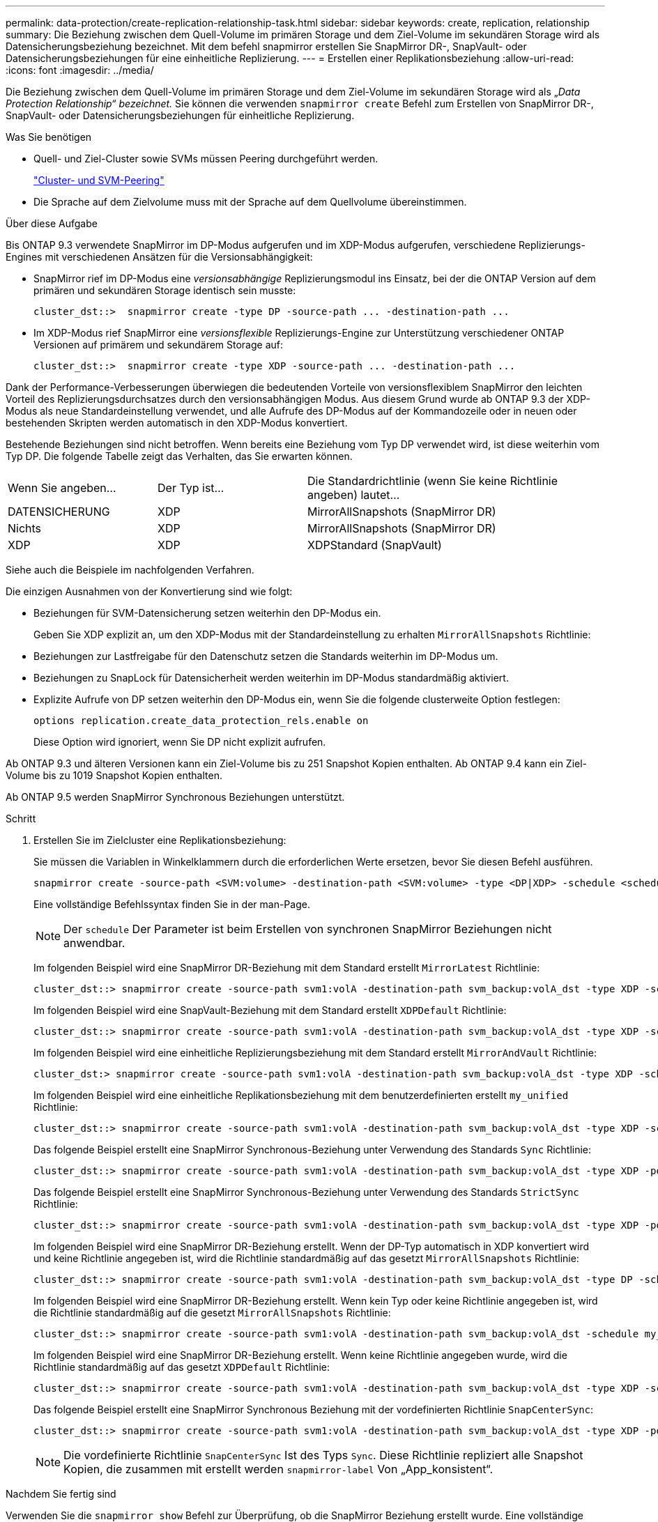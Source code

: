 ---
permalink: data-protection/create-replication-relationship-task.html 
sidebar: sidebar 
keywords: create, replication, relationship 
summary: Die Beziehung zwischen dem Quell-Volume im primären Storage und dem Ziel-Volume im sekundären Storage wird als Datensicherungsbeziehung bezeichnet. Mit dem befehl snapmirror erstellen Sie SnapMirror DR-, SnapVault- oder Datensicherungsbeziehungen für eine einheitliche Replizierung. 
---
= Erstellen einer Replikationsbeziehung
:allow-uri-read: 
:icons: font
:imagesdir: ../media/


[role="lead"]
Die Beziehung zwischen dem Quell-Volume im primären Storage und dem Ziel-Volume im sekundären Storage wird als „_Data Protection Relationship“ bezeichnet._ Sie können die verwenden `snapmirror create` Befehl zum Erstellen von SnapMirror DR-, SnapVault- oder Datensicherungsbeziehungen für einheitliche Replizierung.

.Was Sie benötigen
* Quell- und Ziel-Cluster sowie SVMs müssen Peering durchgeführt werden.
+
https://docs.netapp.com/us-en/ontap-sm-classic/peering/index.html["Cluster- und SVM-Peering"]

* Die Sprache auf dem Zielvolume muss mit der Sprache auf dem Quellvolume übereinstimmen.


.Über diese Aufgabe
Bis ONTAP 9.3 verwendete SnapMirror im DP-Modus aufgerufen und im XDP-Modus aufgerufen, verschiedene Replizierungs-Engines mit verschiedenen Ansätzen für die Versionsabhängigkeit:

* SnapMirror rief im DP-Modus eine _versionsabhängige_ Replizierungsmodul ins Einsatz, bei der die ONTAP Version auf dem primären und sekundären Storage identisch sein musste:
+
[listing]
----
cluster_dst::>  snapmirror create -type DP -source-path ... -destination-path ...
----
* Im XDP-Modus rief SnapMirror eine _versionsflexible_ Replizierungs-Engine zur Unterstützung verschiedener ONTAP Versionen auf primärem und sekundärem Storage auf:
+
[listing]
----
cluster_dst::>  snapmirror create -type XDP -source-path ... -destination-path ...
----


Dank der Performance-Verbesserungen überwiegen die bedeutenden Vorteile von versionsflexiblem SnapMirror den leichten Vorteil des Replizierungsdurchsatzes durch den versionsabhängigen Modus. Aus diesem Grund wurde ab ONTAP 9.3 der XDP-Modus als neue Standardeinstellung verwendet, und alle Aufrufe des DP-Modus auf der Kommandozeile oder in neuen oder bestehenden Skripten werden automatisch in den XDP-Modus konvertiert.

Bestehende Beziehungen sind nicht betroffen. Wenn bereits eine Beziehung vom Typ DP verwendet wird, ist diese weiterhin vom Typ DP. Die folgende Tabelle zeigt das Verhalten, das Sie erwarten können.

[cols="25,25,50"]
|===


| Wenn Sie angeben... | Der Typ ist... | Die Standardrichtlinie (wenn Sie keine Richtlinie angeben) lautet... 


 a| 
DATENSICHERUNG
 a| 
XDP
 a| 
MirrorAllSnapshots (SnapMirror DR)



 a| 
Nichts
 a| 
XDP
 a| 
MirrorAllSnapshots (SnapMirror DR)



 a| 
XDP
 a| 
XDP
 a| 
XDPStandard (SnapVault)

|===
Siehe auch die Beispiele im nachfolgenden Verfahren.

Die einzigen Ausnahmen von der Konvertierung sind wie folgt:

* Beziehungen für SVM-Datensicherung setzen weiterhin den DP-Modus ein.
+
Geben Sie XDP explizit an, um den XDP-Modus mit der Standardeinstellung zu erhalten `MirrorAllSnapshots` Richtlinie:

* Beziehungen zur Lastfreigabe für den Datenschutz setzen die Standards weiterhin im DP-Modus um.
* Beziehungen zu SnapLock für Datensicherheit werden weiterhin im DP-Modus standardmäßig aktiviert.
* Explizite Aufrufe von DP setzen weiterhin den DP-Modus ein, wenn Sie die folgende clusterweite Option festlegen:
+
[listing]
----
options replication.create_data_protection_rels.enable on
----
+
Diese Option wird ignoriert, wenn Sie DP nicht explizit aufrufen.



Ab ONTAP 9.3 und älteren Versionen kann ein Ziel-Volume bis zu 251 Snapshot Kopien enthalten. Ab ONTAP 9.4 kann ein Ziel-Volume bis zu 1019 Snapshot Kopien enthalten.

Ab ONTAP 9.5 werden SnapMirror Synchronous Beziehungen unterstützt.

.Schritt
. Erstellen Sie im Zielcluster eine Replikationsbeziehung:
+
Sie müssen die Variablen in Winkelklammern durch die erforderlichen Werte ersetzen, bevor Sie diesen Befehl ausführen.

+
[source, cli]
----
snapmirror create -source-path <SVM:volume> -destination-path <SVM:volume> -type <DP|XDP> -schedule <schedule> -policy <policy>
----
+
Eine vollständige Befehlssyntax finden Sie in der man-Page.

+
[NOTE]
====
Der `schedule` Der Parameter ist beim Erstellen von synchronen SnapMirror Beziehungen nicht anwendbar.

====
+
Im folgenden Beispiel wird eine SnapMirror DR-Beziehung mit dem Standard erstellt `MirrorLatest` Richtlinie:

+
[listing]
----
cluster_dst::> snapmirror create -source-path svm1:volA -destination-path svm_backup:volA_dst -type XDP -schedule my_daily -policy MirrorLatest
----
+
Im folgenden Beispiel wird eine SnapVault-Beziehung mit dem Standard erstellt `XDPDefault` Richtlinie:

+
[listing]
----
cluster_dst::> snapmirror create -source-path svm1:volA -destination-path svm_backup:volA_dst -type XDP -schedule my_daily -policy XDPDefault
----
+
Im folgenden Beispiel wird eine einheitliche Replizierungsbeziehung mit dem Standard erstellt `MirrorAndVault` Richtlinie:

+
[listing]
----
cluster_dst:> snapmirror create -source-path svm1:volA -destination-path svm_backup:volA_dst -type XDP -schedule my_daily -policy MirrorAndVault
----
+
Im folgenden Beispiel wird eine einheitliche Replikationsbeziehung mit dem benutzerdefinierten erstellt `my_unified` Richtlinie:

+
[listing]
----
cluster_dst::> snapmirror create -source-path svm1:volA -destination-path svm_backup:volA_dst -type XDP -schedule my_daily -policy my_unified
----
+
Das folgende Beispiel erstellt eine SnapMirror Synchronous-Beziehung unter Verwendung des Standards `Sync` Richtlinie:

+
[listing]
----
cluster_dst::> snapmirror create -source-path svm1:volA -destination-path svm_backup:volA_dst -type XDP -policy Sync
----
+
Das folgende Beispiel erstellt eine SnapMirror Synchronous-Beziehung unter Verwendung des Standards `StrictSync` Richtlinie:

+
[listing]
----
cluster_dst::> snapmirror create -source-path svm1:volA -destination-path svm_backup:volA_dst -type XDP -policy StrictSync
----
+
Im folgenden Beispiel wird eine SnapMirror DR-Beziehung erstellt. Wenn der DP-Typ automatisch in XDP konvertiert wird und keine Richtlinie angegeben ist, wird die Richtlinie standardmäßig auf das gesetzt `MirrorAllSnapshots` Richtlinie:

+
[listing]
----
cluster_dst::> snapmirror create -source-path svm1:volA -destination-path svm_backup:volA_dst -type DP -schedule my_daily
----
+
Im folgenden Beispiel wird eine SnapMirror DR-Beziehung erstellt. Wenn kein Typ oder keine Richtlinie angegeben ist, wird die Richtlinie standardmäßig auf die gesetzt `MirrorAllSnapshots` Richtlinie:

+
[listing]
----
cluster_dst::> snapmirror create -source-path svm1:volA -destination-path svm_backup:volA_dst -schedule my_daily
----
+
Im folgenden Beispiel wird eine SnapMirror DR-Beziehung erstellt. Wenn keine Richtlinie angegeben wurde, wird die Richtlinie standardmäßig auf das gesetzt `XDPDefault` Richtlinie:

+
[listing]
----
cluster_dst::> snapmirror create -source-path svm1:volA -destination-path svm_backup:volA_dst -type XDP -schedule my_daily
----
+
Das folgende Beispiel erstellt eine SnapMirror Synchronous Beziehung mit der vordefinierten Richtlinie `SnapCenterSync`:

+
[listing]
----
cluster_dst::> snapmirror create -source-path svm1:volA -destination-path svm_backup:volA_dst -type XDP -policy SnapCenterSync
----
+
[NOTE]
====
Die vordefinierte Richtlinie `SnapCenterSync` Ist des Typs `Sync`. Diese Richtlinie repliziert alle Snapshot Kopien, die zusammen mit erstellt werden `snapmirror-label` Von „App_konsistent“.

====


.Nachdem Sie fertig sind
Verwenden Sie die `snapmirror show` Befehl zur Überprüfung, ob die SnapMirror Beziehung erstellt wurde. Eine vollständige Befehlssyntax finden Sie in der man-Page.

.Verwandte Informationen
* link:https://docs.netapp.com/us-en/ontap/data-protection/create-delete-snapmirror-failover-test-task.html["Erstellen und Löschen von SnapMirror Failover-Test-Volumes"].




== Weitere Möglichkeiten dies in ONTAP zu tun

[cols="2"]
|===
| So führen Sie diese Aufgaben durch: | Inhalt anzeigen... 


| Der neu gestaltete System Manager (verfügbar ab ONTAP 9.7) | link:https://docs.netapp.com/us-en/ontap/task_dp_configure_mirror.html["Konfigurieren von Spiegelungen und Vaults"^] 


| System Manager Classic (verfügbar mit ONTAP 9.7 und älter) | link:https://docs.netapp.com/us-en/ontap-sm-classic/volume-backup-snapvault/index.html["Volume Backup mit SnapVault – Übersicht"^] 
|===